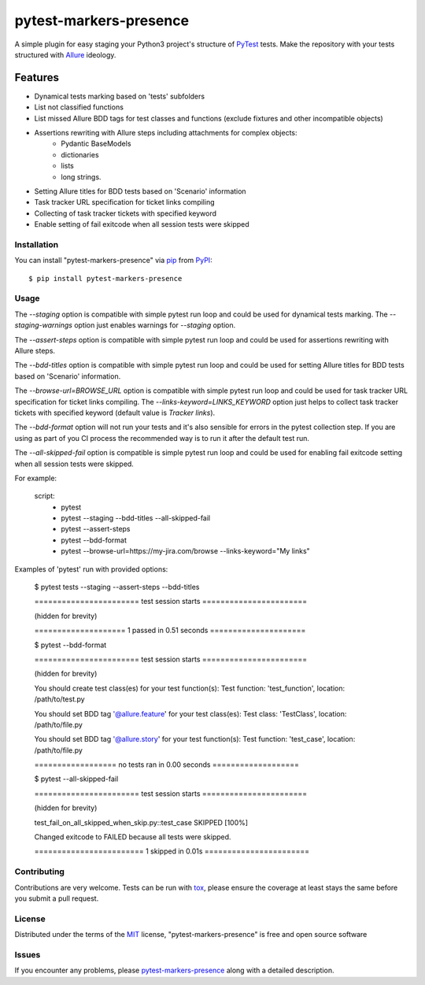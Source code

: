 =======================
pytest-markers-presence
=======================

.. image:: https://img.shields.io/pypi/v/pytest-markers-presence.svg
    :target: https://pypi.org/project/pytest-markers-presence
    :alt: PyPI version

.. image:: https://img.shields.io/pypi/pyversions/pytest-markers-presence.svg
    :target: https://pypi.org/project/pytest-markers-presence
    :alt: Python versions

.. image:: https://travis-ci.org/livestreamx/pytest-markers-presence.svg?branch=master
    :target: https://travis-ci.org/livestreamx/pytest-markers-presence
    :alt: See Build Status on Travis CI

.. image:: https://ci.appveyor.com/api/projects/status/github/livestreamx/pytest-markers-presence?branch=master
    :target: https://ci.appveyor.com/project/livestreamx/pytest-markers-presence/branch/master
    :alt: See Build Status on AppVeyor

A simple plugin for easy staging your Python3 project's structure of `PyTest`_ tests.
Make the repository with your tests structured with `Allure`_ ideology.

--------
Features
--------

* Dynamical tests marking based on 'tests' subfolders
* List not classified functions
* List missed Allure BDD tags for test classes and functions (exclude fixtures and other incompatible objects)
* Assertions rewriting with Allure steps including attachments for complex objects:
    - Pydantic BaseModels
    - dictionaries
    - lists
    - long strings.
* Setting Allure titles for BDD tests based on 'Scenario' information
* Task tracker URL specification for ticket links compiling
* Collecting of task tracker tickets with specified keyword
* Enable setting of fail exitcode when all session tests were skipped


Installation
------------

You can install "pytest-markers-presence" via `pip`_ from `PyPI`_::

    $ pip install pytest-markers-presence


Usage
-----

The `--staging` option is compatible with simple pytest run loop and could be used for dynamical tests marking.
The `--staging-warnings` option just enables warnings for `--staging` option.

The `--assert-steps` option is compatible with simple pytest run loop and could be used for assertions rewriting with
Allure steps.

The `--bdd-titles` option is compatible with simple pytest run loop and could be used for setting Allure titles for BDD
tests based on 'Scenario' information.

The `--browse-url=BROWSE_URL` option is compatible with simple pytest run loop and could be used for task tracker URL
specification for ticket links compiling.
The `--links-keyword=LINKS_KEYWORD` option just helps to collect task tracker tickets with specified keyword
(default value is `Tracker links`).

The `--bdd-format` option will not run your tests and it's also sensible for errors in the pytest
collection step. If you are using as part of you CI process the recommended way is to run it after the default test run.

The `--all-skipped-fail` option is compatible is simple pytest run loop
and could be used for enabling fail exitcode setting when all session
tests were skipped.

For example:

    script:
      - pytest

      - pytest --staging --bdd-titles --all-skipped-fail

      - pytest --assert-steps

      - pytest --bdd-format

      - pytest --browse-url=https://my-jira.com/browse --links-keyword="My links"


Examples of 'pytest' run with provided options:

    $ pytest tests --staging --assert-steps --bdd-titles

    ======================= test session starts =======================

    (hidden for brevity)

    ==================== 1 passed in 0.51 seconds =====================



    $ pytest --bdd-format

    ======================= test session starts =======================

    (hidden for brevity)

    You should create test class(es) for your test function(s):
    Test function: 'test_function', location: /path/to/test.py

    You should set BDD tag '@allure.feature' for your test class(es):
    Test class: 'TestClass', location: /path/to/file.py

    You should set BDD tag '@allure.story' for your test function(s):
    Test function: 'test_case', location: /path/to/file.py

    ================== no tests ran in 0.00 seconds ===================

    $ pytest --all-skipped-fail

    ======================= test session starts =======================

    (hidden for brevity)

    test_fail_on_all_skipped_when_skip.py::test_case SKIPPED                 [100%]

    Changed exitcode to FAILED because all tests were skipped.

    ======================== 1 skipped in 0.01s =======================


Contributing
------------
Contributions are very welcome. Tests can be run with `tox`_, please ensure
the coverage at least stays the same before you submit a pull request.

License
-------

Distributed under the terms of the `MIT`_ license, "pytest-markers-presence" is free and open source software


Issues
------

If you encounter any problems, please `pytest-markers-presence`_ along with a detailed description.

.. _`MIT`: http://opensource.org/licenses/MIT
.. _`BSD-3`: http://opensource.org/licenses/BSD-3-Clause
.. _`GNU GPL v3.0`: http://www.gnu.org/licenses/gpl-3.0.txt
.. _`Apache Software License 2.0`: http://www.apache.org/licenses/LICENSE-2.0
.. _`pytest-markers-presence`: https://github.com/livestreamx/pytest-markers-presence/issues
.. _`PyTest`: https://github.com/pytest-dev/pytest
.. _`Allure`: https://github.com/allure-framework/allure-python
.. _`tox`: https://tox.readthedocs.io/en/latest/
.. _`pip`: https://pypi.org/project/pip/
.. _`PyPI`: https://pypi.org/project
